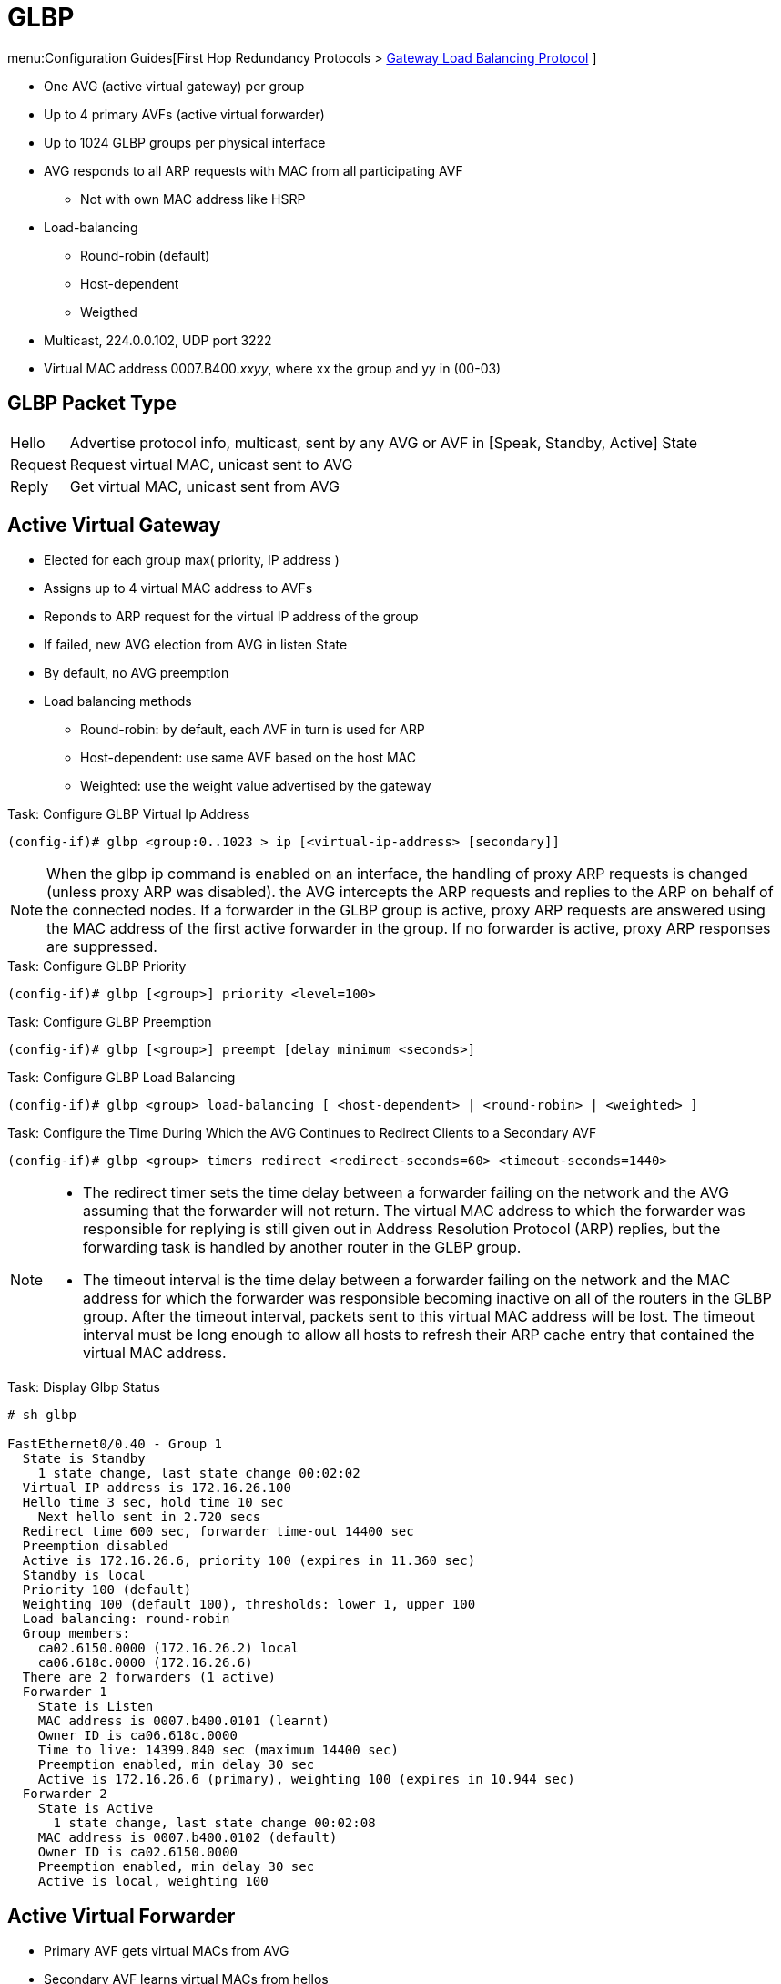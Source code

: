= GLBP

menu:Configuration Guides[First Hop Redundancy Protocols > http://www.cisco.com/c/en/us/td/docs/ios-xml/ios/ipapp_fhrp/configuration/15-mt/fhp-15-mt-book/Configuring-GLBP.html[Gateway Load Balancing Protocol] ]

- One AVG (active virtual gateway) per group
- Up to 4 primary AVFs (active virtual forwarder)
- Up to 1024 GLBP groups per physical interface

- AVG responds to all ARP requests with MAC from all participating AVF
* Not with own MAC address like HSRP
- Load-balancing
* Round-robin (default)
* Host-dependent
* Weigthed

- Multicast, 224.0.0.102, UDP port 3222
- Virtual MAC address 0007.B400._xxyy_, where xx the group and yy in (00-03)

== GLBP Packet Type

[horizontal]
Hello:: Advertise protocol info, multicast, sent by any AVG or AVF in [Speak, Standby, Active] State
Request:: Request virtual MAC, unicast sent to AVG
Reply:: Get virtual MAC, unicast sent from AVG

== Active Virtual Gateway

- Elected for each group max( priority, IP address )
- Assigns up to 4 virtual MAC address to AVFs
- Reponds to ARP request for the virtual IP address of the group
- If failed, new AVG election from AVG in listen State
- By default, no AVG preemption
- Load balancing methods
* Round-robin: by default, each AVF in turn is used for ARP
* Host-dependent: use same AVF based on the host MAC
* Weighted: use the weight value advertised by the gateway

.Task: Configure GLBP Virtual Ip Address
----
(config-if)# glbp <group:0..1023 > ip [<virtual-ip-address> [secondary]]
----

NOTE: When the glbp ip command is enabled on an interface,
the handling of proxy ARP requests is changed
(unless proxy ARP was disabled).
the AVG intercepts the ARP requests and replies to the ARP on behalf of the connected nodes.
If a forwarder in the GLBP group is active, proxy ARP requests are answered using the MAC address of the first active
forwarder in the group.
If no forwarder is active, proxy ARP responses are suppressed.

.Task: Configure GLBP Priority
----
(config-if)# glbp [<group>] priority <level=100>
----

.Task: Configure GLBP Preemption
----
(config-if)# glbp [<group>] preempt [delay minimum <seconds>]
----

.Task: Configure GLBP Load Balancing
----
(config-if)# glbp <group> load-balancing [ <host-dependent> | <round-robin> | <weighted> ]
----

.Task: Configure the Time During Which the AVG Continues to Redirect Clients to a Secondary AVF
----
(config-if)# glbp <group> timers redirect <redirect-seconds=60> <timeout-seconds=1440>
----
[NOTE]
====
- The redirect timer sets the time delay between a forwarder failing on the
  network and the AVG assuming that the forwarder will not return. The virtual
  MAC address to which the forwarder was responsible for replying is still
  given out in Address Resolution Protocol (ARP) replies, but the forwarding
  task is handled by another router in the GLBP group.

- The timeout interval is the time delay between a forwarder failing on the
   network and the MAC address for which the forwarder was responsible becoming
   inactive on all of the routers in the GLBP group. After the timeout
   interval, packets sent to this virtual MAC address will be lost. The timeout
   interval must be long enough to allow all hosts to refresh their ARP cache
   entry that contained the virtual MAC address.
====

.Task: Display Glbp Status
----
# sh glbp

FastEthernet0/0.40 - Group 1
  State is Standby
    1 state change, last state change 00:02:02
  Virtual IP address is 172.16.26.100
  Hello time 3 sec, hold time 10 sec
    Next hello sent in 2.720 secs
  Redirect time 600 sec, forwarder time-out 14400 sec
  Preemption disabled
  Active is 172.16.26.6, priority 100 (expires in 11.360 sec)
  Standby is local
  Priority 100 (default)
  Weighting 100 (default 100), thresholds: lower 1, upper 100
  Load balancing: round-robin
  Group members:
    ca02.6150.0000 (172.16.26.2) local
    ca06.618c.0000 (172.16.26.6)
  There are 2 forwarders (1 active)
  Forwarder 1
    State is Listen
    MAC address is 0007.b400.0101 (learnt)
    Owner ID is ca06.618c.0000
    Time to live: 14399.840 sec (maximum 14400 sec)
    Preemption enabled, min delay 30 sec
    Active is 172.16.26.6 (primary), weighting 100 (expires in 10.944 sec)
  Forwarder 2
    State is Active
      1 state change, last state change 00:02:08
    MAC address is 0007.b400.0102 (default)
    Owner ID is ca02.6150.0000
    Preemption enabled, min delay 30 sec
    Active is local, weighting 100
----

== Active Virtual Forwarder

- Primary AVF gets virtual MACs from AVG
- Secondary AVF learns virtual MACs from hellos
- Virtual forwarder preemptive is enabled by default with 30 seconds delay
- Uses weighting and object tracking to determine the forwarding capacity of each device in the GLBP group
* Decrement or increments the weight when the interface goes down or up
* Stops being AVF if value below lower threshold
* Resumes being AVF if value greater then upper threshold
* When multiple tracked interfaces are down, the configured weighting decrements are cumulative.


.Task: Specify GLBP Initial Weighting Value
----
(config-if)# glbp <group-number> weighting <maximum> [lower <low-value> ] [upper <up-value>]
----

.Task: Specify a Tracking Object Where GLBP Weighting Changes Based on the Availability Of the Object Being Tracked
----
(config-if)# glbp <group> weighting track <object-number> [decrement <value>]
----

.Task: Configure a Router to Take Over As (AVF) Group If the Current AVF Falls Below Its Low Weighting Threshold
----
(config-if)# glbp <group> preempt forwarder [delay minimum <seconds>]
----

== Authentication

- Supports no authentication, plain-text, or MD5 authentication

.Task: Configure Glbp Authentication
----
(config-if)# glbp authentication { text <string> | key-chain <name> }
----

